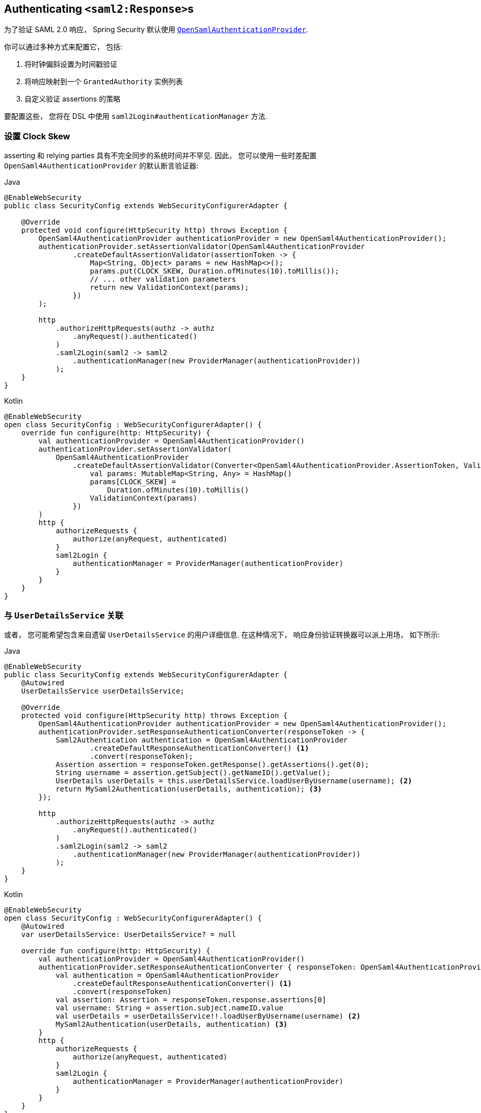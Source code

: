 [[servlet-saml2login-authenticate-responses]]
== Authenticating ``<saml2:Response>``s

为了验证 SAML 2.0 响应， Spring Security 默认使用 <<servlet-saml2login-architecture,`OpenSamlAuthenticationProvider`>>.

你可以通过多种方式来配置它， 包括:

1. 将时钟偏斜设置为时间戳验证
2. 将响应映射到一个 `GrantedAuthority` 实例列表
3. 自定义验证 assertions 的策略

要配置这些， 您将在 DSL 中使用 `saml2Login#authenticationManager` 方法.

[[servlet-saml2login-opensamlauthenticationprovider-clockskew]]
=== 设置 Clock Skew

asserting 和 relying parties  具有不完全同步的系统时间并不罕见.  因此， 您可以使用一些时差配置 `OpenSaml4AuthenticationProvider` 的默认断言验证器:

====
.Java
[source,java,role="primary"]
----
@EnableWebSecurity
public class SecurityConfig extends WebSecurityConfigurerAdapter {

    @Override
    protected void configure(HttpSecurity http) throws Exception {
        OpenSaml4AuthenticationProvider authenticationProvider = new OpenSaml4AuthenticationProvider();
        authenticationProvider.setAssertionValidator(OpenSaml4AuthenticationProvider
                .createDefaultAssertionValidator(assertionToken -> {
                    Map<String, Object> params = new HashMap<>();
                    params.put(CLOCK_SKEW, Duration.ofMinutes(10).toMillis());
                    // ... other validation parameters
                    return new ValidationContext(params);
                })
        );

        http
            .authorizeHttpRequests(authz -> authz
                .anyRequest().authenticated()
            )
            .saml2Login(saml2 -> saml2
                .authenticationManager(new ProviderManager(authenticationProvider))
            );
    }
}
----

.Kotlin
[source,kotlin,role="secondary"]
----
@EnableWebSecurity
open class SecurityConfig : WebSecurityConfigurerAdapter() {
    override fun configure(http: HttpSecurity) {
        val authenticationProvider = OpenSaml4AuthenticationProvider()
        authenticationProvider.setAssertionValidator(
            OpenSaml4AuthenticationProvider
                .createDefaultAssertionValidator(Converter<OpenSaml4AuthenticationProvider.AssertionToken, ValidationContext> {
                    val params: MutableMap<String, Any> = HashMap()
                    params[CLOCK_SKEW] =
                        Duration.ofMinutes(10).toMillis()
                    ValidationContext(params)
                })
        )
        http {
            authorizeRequests {
                authorize(anyRequest, authenticated)
            }
            saml2Login {
                authenticationManager = ProviderManager(authenticationProvider)
            }
        }
    }
}
----
====

[[servlet-saml2login-opensamlauthenticationprovider-userdetailsservice]]
=== 与  `UserDetailsService` 关联

或者， 您可能希望包含来自遗留 `UserDetailsService` 的用户详细信息. 在这种情况下， 响应身份验证转换器可以派上用场， 如下所示:

====
.Java
[source,java,role="primary"]
----
@EnableWebSecurity
public class SecurityConfig extends WebSecurityConfigurerAdapter {
    @Autowired
    UserDetailsService userDetailsService;

    @Override
    protected void configure(HttpSecurity http) throws Exception {
        OpenSaml4AuthenticationProvider authenticationProvider = new OpenSaml4AuthenticationProvider();
        authenticationProvider.setResponseAuthenticationConverter(responseToken -> {
            Saml2Authentication authentication = OpenSaml4AuthenticationProvider
                    .createDefaultResponseAuthenticationConverter() <1>
                    .convert(responseToken);
            Assertion assertion = responseToken.getResponse().getAssertions().get(0);
            String username = assertion.getSubject().getNameID().getValue();
            UserDetails userDetails = this.userDetailsService.loadUserByUsername(username); <2>
            return MySaml2Authentication(userDetails, authentication); <3>
        });

        http
            .authorizeHttpRequests(authz -> authz
                .anyRequest().authenticated()
            )
            .saml2Login(saml2 -> saml2
                .authenticationManager(new ProviderManager(authenticationProvider))
            );
    }
}
----

.Kotlin
[source,kotlin,role="secondary"]
----
@EnableWebSecurity
open class SecurityConfig : WebSecurityConfigurerAdapter() {
    @Autowired
    var userDetailsService: UserDetailsService? = null

    override fun configure(http: HttpSecurity) {
        val authenticationProvider = OpenSaml4AuthenticationProvider()
        authenticationProvider.setResponseAuthenticationConverter { responseToken: OpenSaml4AuthenticationProvider.ResponseToken ->
            val authentication = OpenSaml4AuthenticationProvider
                .createDefaultResponseAuthenticationConverter() <1>
                .convert(responseToken)
            val assertion: Assertion = responseToken.response.assertions[0]
            val username: String = assertion.subject.nameID.value
            val userDetails = userDetailsService!!.loadUserByUsername(username) <2>
            MySaml2Authentication(userDetails, authentication) <3>
        }
        http {
            authorizeRequests {
                authorize(anyRequest, authenticated)
            }
            saml2Login {
                authenticationManager = ProviderManager(authenticationProvider)
            }
        }
    }
}
----
====
<1> 首先， 调用默认转换器， 它从响应中提取属性和权限
<2> 其次， 使用相关信息调用 <<servlet-authentication-userdetailsservice, `UserDetailsService`>>
<3> 第三， 返回一个包含用户详细信息的自定义身份验证

[NOTE]
它不需要调用 `OpenSaml4AuthenticationProvider` 的默认身份验证转换器. 它返回一个 `Saml2AuthenticatedPrincipal`， 其中包含从 `AttributeStatement` 提取的属性以及单个 `ROLE_USER` 权限

[[servlet-saml2login-opensamlauthenticationprovider-additionalvalidation]]
== 执行响应验证

`OpenSaml4AuthenticationProvider` 在解密 `Response` 后立即验证 `Issuer` 和 `Destination` 值。
您可以通过扩展默认验证器与您自己的响应验证器连接来自定义验证，或者您可以将其完全替换为您自己的验证器。

例如，您可以使用 `Response` 对象中可用的任何附加信息引发自定义异常，如下所示:
[source,java]
----
OpenSaml4AuthenticationProvider provider = new OpenSaml4AuthenticationProvider();
provider.setResponseValidator((responseToken) -> {
	Saml2ResponseValidatorResult result = OpenSamlAuthenticationProvider
		.createDefaultResponseValidator()
		.convert(responseToken)
		.concat(myCustomValidator.convert(responseToken));
	if (!result.getErrors().isEmpty()) {
		String inResponseTo = responseToken.getInResponseTo();
		throw new CustomSaml2AuthenticationException(result, inResponseTo);
	}
	return result;
});
----

=== 执行额外验证

`OpenSamlAuthenticationProvider` 对 SAML 2.0 assertion 执行最小验证. 在验证签名后， 它将:

1. 验证 `<AudienceRestriction>` 和 `<DelegationRestriction>` 条件
2. 验证 `<SubjectConfirmation>` , 期望任何 IP 地址信息

要执行额外的验证， 您可以配置自己的断言验证器， 它委托给默认的 `OpenSaml4AuthenticationProvider`， 然后执行自己的断言验证器.

[[servlet-saml2login-opensamlauthenticationprovider-onetimeuse]]
例如， 你可以使用 OpenSAML 的 `OneTimeUseConditionValidator` 来验证 `<OneTimeUse>` 条件， 就像这样:

====
.Java
[source,java,role="primary"]
----
OpenSaml4AuthenticationProvider provider = new OpenSaml4AuthenticationProvider();
OneTimeUseConditionValidator validator = ...;
provider.setAssertionValidator(assertionToken -> {
    Saml2ResponseValidatorResult result = OpenSaml4AuthenticationProvider
            .createDefaultAssertionValidator()
            .convert(assertionToken);
    Assertion assertion = assertionToken.getAssertion();
    OneTimeUse oneTimeUse = assertion.getConditions().getOneTimeUse();
    ValidationContext context = new ValidationContext();
    try {
        if (validator.validate(oneTimeUse, assertion, context) = ValidationResult.VALID) {
            return result;
        }
    } catch (Exception e) {
        return result.concat(new Saml2Error(INVALID_ASSERTION, e.getMessage()));
    }
    return result.concat(new Saml2Error(INVALID_ASSERTION, context.getValidationFailureMessage()));
});
----

.Kotlin
[source,kotlin,role="secondary"]
----
var provider = OpenSaml4AuthenticationProvider()
var validator: OneTimeUseConditionValidator = ...
provider.setAssertionValidator { assertionToken ->
    val result = OpenSaml4AuthenticationProvider
        .createDefaultAssertionValidator()
        .convert(assertionToken)
    val assertion: Assertion = assertionToken.assertion
    val oneTimeUse: OneTimeUse = assertion.conditions.oneTimeUse
    val context = ValidationContext()
    try {
        if (validator.validate(oneTimeUse, assertion, context) = ValidationResult.VALID) {
            return@setAssertionValidator result
        }
    } catch (e: Exception) {
        return@setAssertionValidator result.concat(Saml2Error(INVALID_ASSERTION, e.message))
    }
    result.concat(Saml2Error(INVALID_ASSERTION, context.validationFailureMessage))
}
----
====

[NOTE]
虽然推荐使用， 但不需要调用 `OpenSaml4AuthenticationProvider` 的默认断言验证器. 如果你不需要它来检查 `<AudienceRestriction>` 或 `<SubjectConfirmation>`， 因为你自己在做这些， 你就会跳过它.

[[servlet-saml2login-opensamlauthenticationprovider-decryption]]
== Customizing Decryption

Spring Security 使用在 <<servlet-saml2login-relyingpartyregistration,`RelyingPartyRegistration`>> 中注册的 <<servlet-saml2login-rpr-credentials,`Saml2X509Credential` 实例>> 自动解密 `<saml2:EncryptedAssertion>`、`<saml2:EncryptedAttribute>`
和 `<saml2:EncryptedID>`。

`OpenSaml4AuthenticationProvider` 暴露了 <<servlet-saml2login-architecture,两种解密策略>>。
响应解密器用于解密 `<saml2:Response>` 的加密元素，例如 `<saml2:EncryptedAssertion>`。
断言解密器用于解密 `<saml2:Assertion>` 的加密元素，例如 `<saml2:EncryptedAttribute>` 和 `<saml2:EncryptedID>`。

您可以将 `OpenSaml4AuthenticationProvider` 的默认解密策略替换为您自己的。
例如，如果您有一个单独的服务来解密 `<saml2:Response>` 中的断言，则可以像这样使用它：

====
.Java
[source,java,role="primary"]
----
MyDecryptionService decryptionService = ...;
OpenSaml4AuthenticationProvider provider = new OpenSaml4AuthenticationProvider();
provider.setResponseElementsDecrypter((responseToken) -> decryptionService.decrypt(responseToken.getResponse()));
----

.Kotlin
[source,kotlin,role="secondary"]
----
val decryptionService: MyDecryptionService = ...
val provider = OpenSaml4AuthenticationProvider()
provider.setResponseElementsDecrypter { responseToken -> decryptionService.decrypt(responseToken.response) }
----
====

如果您还解密 `<saml2:Assertion>` 中的单个元素，您也可以自定义断言解密器：

====
.Java
[source,java,role="primary"]
----
provider.setAssertionElementsDecrypter((assertionToken) -> decryptionService.decrypt(assertionToken.getAssertion()));
----

.Kotlin
[source,kotlin,role="secondary"]
----
provider.setAssertionElementsDecrypter { assertionToken -> decryptionService.decrypt(assertionToken.assertion) }
----
====

NOTE: 有两个单独的解密器，因为断言可以与响应分开签名。
在签名验证之前尝试解密签名断言的元素可能会使签名无效。
如果您的断言方仅签署响应，则仅使用响应解密器解密所有元素是安全的。

[[servlet-saml2login-authenticationmanager-custom]]
=== 使用自定义 Authentication Manager

[[servlet-saml2login-opensamlauthenticationprovider-authenticationmanager]]
当然， AuthenticationManager DSL 方法也可以用于执行完全自定义的 SAML 2.0 身份验证.  此身份验证管理器应期望包含 SAML 2.0 响应 XML 数据的 `SAML2AuthenticationToken` 对象.

====
.Java
[source,java,role="primary"]
----
@EnableWebSecurity
public class SecurityConfig extends WebSecurityConfigurerAdapter {

    @Override
    protected void configure(HttpSecurity http) throws Exception {
        AuthenticationManager authenticationManager = new MySaml2AuthenticationManager(...);
        http
            .authorizeHttpRequests(authorize -> authorize
                .anyRequest().authenticated()
            )
            .saml2Login(saml2 -> saml2
                .authenticationManager(authenticationManager)
            )
        ;
    }
}
----

.Kotlin
[source,kotlin,role="secondary"]
----
@EnableWebSecurity
open class SecurityConfig : WebSecurityConfigurerAdapter() {
    override fun configure(http: HttpSecurity) {
        val customAuthenticationManager: AuthenticationManager = MySaml2AuthenticationManager(...)
        http {
            authorizeRequests {
                authorize(anyRequest, authenticated)
            }
            saml2Login {
                authenticationManager = customAuthenticationManager
            }
        }
    }
}
----
====

[[servlet-saml2login-authenticatedprincipal]]
=== 使用 `Saml2AuthenticatedPrincipal`

在为给定 asserting party 正确配置了 relying party 之后， 它就可以接受 assertion 了. 一旦 relying party 验证了 assertion， 结果就是带有 `Saml2AuthenticatedPrincipal` 的 `Saml2Authentication`.

这意味着您可以访问控制器中的主体 principal:

====
.Java
[source,java,role="primary"]
----
@Controller
public class MainController {
	@GetMapping("/")
	public String index(@AuthenticationPrincipal Saml2AuthenticatedPrincipal principal, Model model) {
		String email = principal.getFirstAttribute("email");
		model.setAttribute("email", email);
		return "index";
	}
}
----

.Kotlin
[source,kotlin,role="secondary"]
----
@Controller
class MainController {
    @GetMapping("/")
    fun index(@AuthenticationPrincipal principal: Saml2AuthenticatedPrincipal, model: Model): String {
        val email = principal.getFirstAttribute<String>("email")
        model.setAttribute("email", email)
        return "index"
    }
}
----
====

[TIP]
因为 SAML 2.0 规范允许每个属性有多个值， 所以您可以调用 `getAttribute` 来获取属性列表， 也可以调用 `getFirstAttribute` 来获取列表中的第一个属性. 当您知道只有一个值时， `getFirstAttribute` 非常方便.





